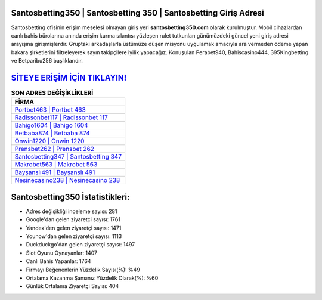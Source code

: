﻿Santosbetting350 | Santosbetting 350 | Santosbetting Giriş Adresi
===================================

.. image:: images/santosbetting-giris.jpg
   :width: 600
   
Santosbetting ofisinin erişim meselesi olmayan giriş yeri **santosbetting350.com** olarak kurulmuştur. Mobil cihazlardan canlı bahis bürolarına anında erişim kurma sıkıntısı yüzleşen rulet tutkunları günümüzdeki güncel yeni giriş adresi arayışına girişmişlerdir. Gruptaki arkadaşlarla üstümüze düşen misyonu uygulamak amacıyla ara vermeden ödeme yapan bakara şirketlerini filtreleyerek sayın takipçilere iyilik yapacağız. Konuşulan Perabet940, Bahiscasino444, 395Kingbetting ve Betparibu256 başlıklarıdır.

`SİTEYE ERİŞİM İÇİN TIKLAYIN! <https://urlday.cc/git>`_
==============

.. list-table:: **SON ADRES DEĞİŞİKLİKLERİ**
   :widths: 100
   :header-rows: 1

   * - FİRMA
   * - `Portbet463 | Portbet 463 <portbet463-portbet-463-portbet-giris-adresi.html>`_
   * - `Radissonbet117 | Radissonbet 117 <radissonbet117-radissonbet-117-radissonbet-giris-adresi.html>`_
   * - `Bahigo1604 | Bahigo 1604 <bahigo1604-bahigo-1604-bahigo-giris-adresi.html>`_	 
   * - `Betbaba874 | Betbaba 874 <betbaba874-betbaba-874-betbaba-giris-adresi.html>`_	 
   * - `Onwin1220 | Onwin 1220 <onwin1220-onwin-1220-onwin-giris-adresi.html>`_ 
   * - `Prensbet262 | Prensbet 262 <prensbet262-prensbet-262-prensbet-giris-adresi.html>`_
   * - `Santosbetting347 | Santosbetting 347 <santosbetting347-santosbetting-347-santosbetting-giris-adresi.html>`_	 
   * - `Makrobet563 | Makrobet 563 <makrobet563-makrobet-563-makrobet-giris-adresi.html>`_
   * - `Bayşanslı491 | Bayşanslı 491 <baysansli491-baysansli-491-baysansli-giris-adresi.html>`_
   * - `Nesinecasino238 | Nesinecasino 238 <nesinecasino238-nesinecasino-238-nesinecasino-giris-adresi.html>`_
	 
Santosbetting350 İstatistikleri:
===================================	 
* Adres değişikliği inceleme sayısı: 281
* Google'dan gelen ziyaretçi sayısı: 1761
* Yandex'den gelen ziyaretçi sayısı: 1471
* Younow'dan gelen ziyaretçi sayısı: 1113
* Duckduckgo'dan gelen ziyaretçi sayısı: 1497
* Slot Oyunu Oynayanlar: 1407
* Canlı Bahis Yapanlar: 1764
* Firmayı Beğenenlerin Yüzdelik Sayısı(%): %49
* Ortalama Kazanma Şansınız Yüzdelik Olarak(%): %60
* Günlük Ortalama Ziyaretçi Sayısı: 404
